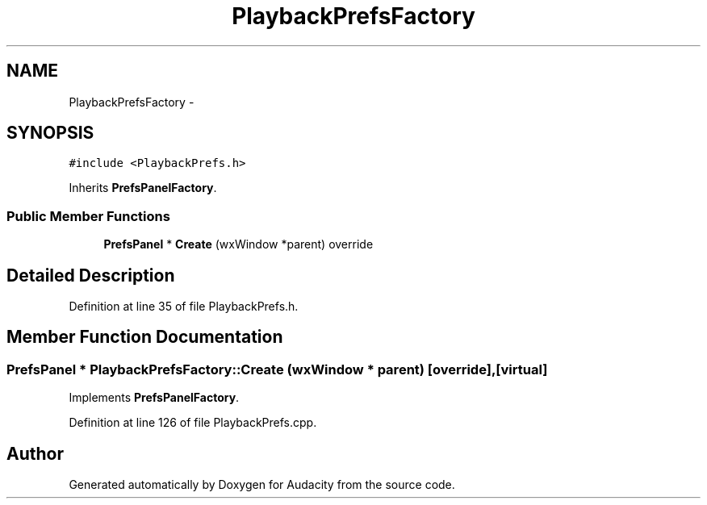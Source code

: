 .TH "PlaybackPrefsFactory" 3 "Thu Apr 28 2016" "Audacity" \" -*- nroff -*-
.ad l
.nh
.SH NAME
PlaybackPrefsFactory \- 
.SH SYNOPSIS
.br
.PP
.PP
\fC#include <PlaybackPrefs\&.h>\fP
.PP
Inherits \fBPrefsPanelFactory\fP\&.
.SS "Public Member Functions"

.in +1c
.ti -1c
.RI "\fBPrefsPanel\fP * \fBCreate\fP (wxWindow *parent) override"
.br
.in -1c
.SH "Detailed Description"
.PP 
Definition at line 35 of file PlaybackPrefs\&.h\&.
.SH "Member Function Documentation"
.PP 
.SS "\fBPrefsPanel\fP * PlaybackPrefsFactory::Create (wxWindow * parent)\fC [override]\fP, \fC [virtual]\fP"

.PP
Implements \fBPrefsPanelFactory\fP\&.
.PP
Definition at line 126 of file PlaybackPrefs\&.cpp\&.

.SH "Author"
.PP 
Generated automatically by Doxygen for Audacity from the source code\&.
